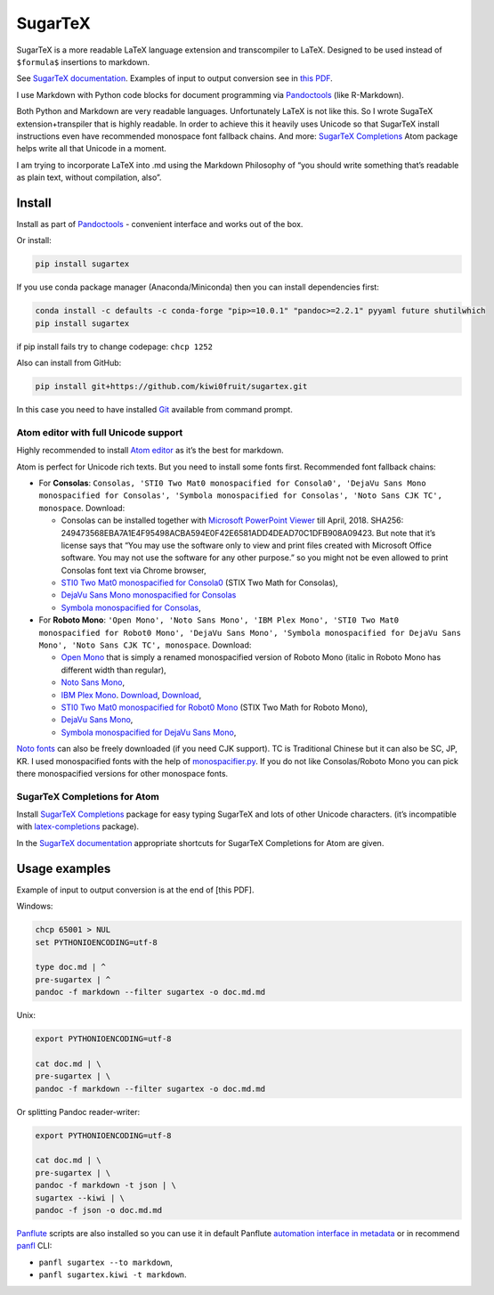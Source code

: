 SugarTeX
========

SugarTeX is a more readable LaTeX language extension and transcompiler
to LaTeX. Designed to be used instead of ``$formula$`` insertions to
markdown.

See `SugarTeX
documentation <https://github.com/kiwi0fruit/sugartex/blob/master/sugartex.md>`__.
Examples of input to output conversion see in `this
PDF <https://github.com/kiwi0fruit/sugartex/blob/master/examples/examples.pdf?raw=true>`__.

I use Markdown with Python code blocks for document programming via
`Pandoctools <https://github.com/kiwi0fruit/pandoctools>`__ (like
R-Markdown).

Both Python and Markdown are very readable languages. Unfortunately
LaTeX is not like this. So I wrote SugaTeX extension+transpiler that is
highly readable. In order to achieve this it heavily uses Unicode so
that SugarTeX install instructions even have recommended monospace font
fallback chains. And more: `SugarTeX
Completions <#sugartex-completions-for-atom>`__ Atom package helps write
all that Unicode in a moment.

I am trying to incorporate LaTeX into .md using the Markdown Philosophy
of “you should write something that’s readable as plain text, without
compilation, also”.

Install
-------

Install as part of
`Pandoctools <https://github.com/kiwi0fruit/pandoctools>`__ - convenient
interface and works out of the box.

Or install:

.. code:: bash

   pip install sugartex

If you use conda package manager (Anaconda/Miniconda) then you can
install dependencies first:

.. code:: bash

   conda install -c defaults -c conda-forge "pip>=10.0.1" "pandoc>=2.2.1" pyyaml future shutilwhich
   pip install sugartex

if pip install fails try to change codepage: ``chcp 1252``

Also can install from GitHub:

.. code:: bash

   pip install git+https://github.com/kiwi0fruit/sugartex.git

In this case you need to have installed
`Git <https://git-scm.com/downloads>`__ available from command prompt.

Atom editor with full Unicode support
~~~~~~~~~~~~~~~~~~~~~~~~~~~~~~~~~~~~~

Highly recommended to install `Atom editor <https://atom.io/>`__ as it’s
the best for markdown.

Atom is perfect for Unicode rich texts. But you need to install some
fonts first. Recommended font fallback chains:

-  For **Consolas**:
   ``Consolas, 'STI0 Two Mat0 monospacified for Consola0', 'DejaVu Sans Mono monospacified for Consolas', 'Symbola monospacified for Consolas', 'Noto Sans CJK TC', monospace``.
   Download:

   -  Consolas can be installed together with `Microsoft PowerPoint
      Viewer <https://www.microsoft.com/en-us/download/details.aspx?id=13>`__
      till April, 2018. SHA256:
      249473568EBA7A1E4F95498ACBA594E0F42E6581ADD4DEAD70C1DFB908A09423.
      But note that it’s license says that “You may use the software
      only to view and print files created with Microsoft Office
      software. You may not use the software for any other purpose.” so
      you might not be even allowed to print Consolas font text via
      Chrome browser,
   -  `STI0 Two Mat0 monospacified for
      Consola0 <https://github.com/kiwi0fruit/open-fonts/blob/master/Fonts/STI0TwoMat0_monospacified_for_Consola0.ttf?raw=true>`__
      (STIX Two Math for Consolas),
   -  `DejaVu Sans Mono monospacified for
      Consolas <https://github.com/kiwi0fruit/open-fonts/blob/master/Fonts/DejaVuSansMono_monospacified_for_Consolas.ttf?raw=true>`__
   -  `Symbola monospacified for
      Consolas <https://github.com/kiwi0fruit/monospacifier/blob/d8beda67289bab66244ab0bd64f69bd4933e992c/fonts/Symbola_monospacified_for_Consolas.ttf?raw=true>`__,

-  For **Roboto Mono**:
   ``'Open Mono', 'Noto Sans Mono', 'IBM Plex Mono', 'STI0 Two Mat0 monospacified for Robot0 Mono', 'DejaVu Sans Mono', 'Symbola monospacified for DejaVu Sans Mono', 'Noto Sans CJK TC', monospace``.
   Download:

   -  `Open
      Mono <https://github.com/kiwi0fruit/open-fonts/blob/master/Fonts/OpenMono.7z?raw=true>`__
      that is simply a renamed monospacified version of Roboto Mono
      (italic in Roboto Mono has different width than regular),
   -  `Noto Sans
      Mono <https://github.com/kiwi0fruit/open-fonts/blob/master/Fonts/NotoSansMono-hinted.7z?raw=true>`__,
   -  `IBM Plex
      Mono <https://fonts.google.com/specimen/IBM+Plex+Mono>`__.
      `Download <https://fonts.google.com/specimen/IBM+Plex+Mono>`__,
      `Download <https://github.com/google/fonts/tree/master/ofl/ibmplexmono>`__,
   -  `STI0 Two Mat0 monospacified for Robot0
      Mono <https://github.com/kiwi0fruit/open-fonts/blob/master/Fonts/STI0TwoMat0_monospacified_for_Robot0Mono.ttf?raw=true>`__
      (STIX Two Math for Roboto Mono),
   -  `DejaVu Sans
      Mono <https://dejavu-fonts.github.io/Download.html>`__,
   -  `Symbola monospacified for DejaVu Sans
      Mono <https://github.com/cpitclaudel/monospacifier/blob/master/fonts/Symbola_monospacified_for_DejaVuSansMono.ttf?raw=true>`__,

`Noto fonts <https://www.google.com/get/noto/>`__ can also be freely
downloaded (if you need CJK support). TC is Traditional Chinese but it
can also be SC, JP, KR. I used monospacified fonts with the help of
`monospacifier.py <https://github.com/cpitclaudel/monospacifier>`__. If
you do not like Consolas/Roboto Mono you can pick there monospacified
versions for other monospace fonts.

SugarTeX Completions for Atom
~~~~~~~~~~~~~~~~~~~~~~~~~~~~~

Install `SugarTeX
Completions <https://atom.io/packages/sugartex-completions>`__ package
for easy typing SugarTeX and lots of other Unicode characters. (it’s
incompatible with
`latex-completions <https://atom.io/packages/latex-completions>`__
package).

In the `SugarTeX
documentation <https://github.com/kiwi0fruit/sugartex/blob/master/sugartex.md>`__
appropriate shortcuts for SugarTeX Completions for Atom are given.

Usage examples
--------------

Example of input to output conversion is at the end of [this PDF].

Windows:

.. code:: bat

   chcp 65001 > NUL
   set PYTHONIOENCODING=utf-8

   type doc.md | ^
   pre-sugartex | ^
   pandoc -f markdown --filter sugartex -o doc.md.md

Unix:

.. code:: sh

   export PYTHONIOENCODING=utf-8

   cat doc.md | \
   pre-sugartex | \
   pandoc -f markdown --filter sugartex -o doc.md.md

Or splitting Pandoc reader-writer:

.. code:: sh

   export PYTHONIOENCODING=utf-8

   cat doc.md | \
   pre-sugartex | \
   pandoc -f markdown -t json | \
   sugartex --kiwi | \
   pandoc -f json -o doc.md.md

`Panflute <https://github.com/sergiocorreia/panflute>`__ scripts are
also installed so you can use it in default Panflute `automation
interface in
metadata <http://scorreia.com/software/panflute/guide.html#running-filters-automatically>`__
or in recommend
`panfl <https://github.com/kiwi0fruit/pandoctools/blob/master/docs/panfl.md>`__
CLI:

-  ``panfl sugartex --to markdown``,
-  ``panfl sugartex.kiwi -t markdown``.
